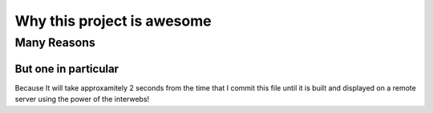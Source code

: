 Why this project is awesome
============================


Many Reasons
------------


But one in particular
~~~~~~~~~~~~~~~~~~~~~
Because It will take approxamitely 2 seconds from the time that I commit this
file until it is built and displayed on a remote server using the power of the
interwebs!



